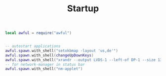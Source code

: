 #+TITLE:Startup
#+PROPERTY: header-args:lua :tangle ~/.config/awesome/startup.lua

#+begin_src lua
  local awful = require("awful")
#+end_src

#+begin_src lua
    
  -- autostart applications
  awful.spawn.with_shell("setxkbmap -layout 'us,de'")
  awful.spawn.with_shell(changeUpDownKeys)
  awful.spawn.with_shell("xrandr --output LVDS-1 --left-of DP-1 --size 1366x768 --pos 0x0 --output DP-1 --size 2560x1280 --right-of LVDS-1 --pos 768x0") 
  -- for network-manager in status bar
  awful.spawn.with_shell("nm-applet")
    
#+end_src
